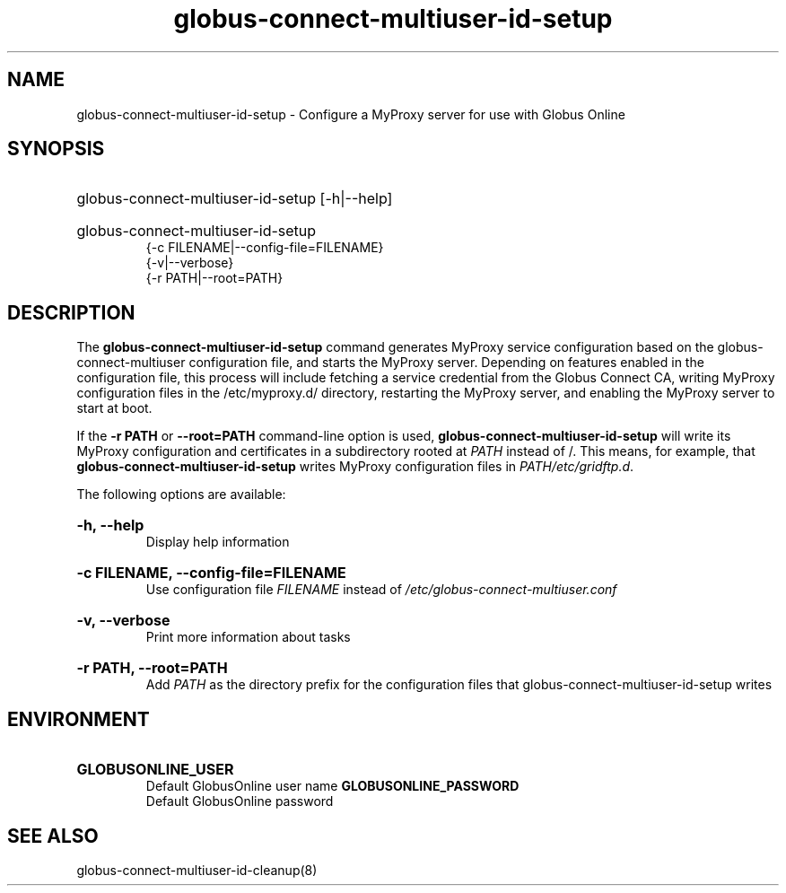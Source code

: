 .TH globus-connect-multiuser-id-setup 8

.SH NAME
globus-connect-multiuser-id-setup - Configure a MyProxy server for use with Globus Online

.SH SYNOPSIS
.HP
globus-connect-multiuser-id-setup [-h|--help]
.HP
globus-connect-multiuser-id-setup
.br
{-c FILENAME|--config-file=FILENAME}
.br
{-v|--verbose}
.br
{-r PATH|--root=PATH}
.br

.SH DESCRIPTION
.P
The
.B globus-connect-multiuser-id-setup
command generates MyProxy service
configuration based on the globus-connect-multiuser configuration file, and
starts the MyProxy server. Depending on features enabled in the configuration
file, this process will include fetching a service credential from the Globus
Connect CA, writing MyProxy configuration files in the /etc/myproxy.d/
directory, restarting the MyProxy server, and enabling the MyProxy server to
start at boot.
.P
If the 
.B "-r PATH"
or
.B "--root=PATH"
command-line option is used,
.B globus-connect-multiuser-id-setup
will write its MyProxy configuration and certificates in a subdirectory rooted
at
.I PATH
instead of /. This means, for example, that
.B globus-connect-multiuser-id-setup
writes MyProxy configuration files in
.IR "PATH/etc/gridftp.d" .
.P
The following options are available:
.HP
.B "-h, --help"
.br
Display help information
.HP
.B "-c FILENAME, --config-file=FILENAME"
.br
Use configuration file
.I FILENAME
instead of
.I /etc/globus-connect-multiuser.conf
.HP
.B "-v, --verbose"
.br
Print more information about tasks
.HP
.B "-r PATH, --root=PATH"
.br
Add
.I PATH
as the directory prefix for the configuration files that
globus-connect-multiuser-id-setup writes

.SH ENVIRONMENT
.HP
.B GLOBUSONLINE_USER
.br
Default GlobusOnline user name
.B GLOBUSONLINE_PASSWORD
.br
Default GlobusOnline password

.SH "SEE ALSO"
globus-connect-multiuser-id-cleanup(8)
